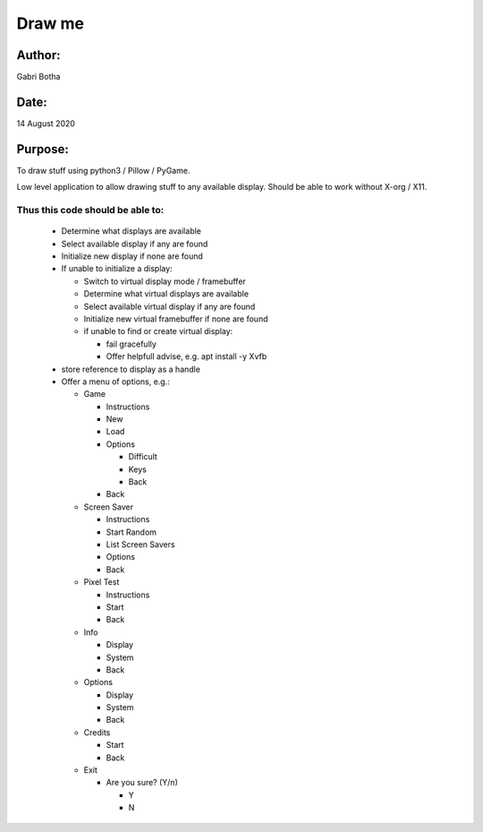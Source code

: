 Draw me
-------

Author: 
#######
Gabri Botha

Date:
#####
14 August 2020


Purpose:
########
To draw stuff using python3 / Pillow / PyGame.

Low level application to allow drawing stuff to any available display.
Should be able to work without X-org / X11.

Thus this code should be able to:
*********************************
  - Determine what displays are available

  - Select available display if any are found

  - Initialize new display if none are found

  - If unable to initialize a display:

    - Switch to virtual display mode / framebuffer

    - Determine what virtual displays are available

    - Select available virtual display if any are found

    - Initialize new virtual framebuffer if none are found

    - if unable to find or create virtual display:

      - fail gracefully

      - Offer helpfull advise, e.g. apt install -y Xvfb

  - store reference to display as a handle

  - Offer a menu of options, e.g.:

    - Game

      - Instructions

      - New

      - Load

      - Options

        - Difficult

        - Keys

        - Back

      - Back

    - Screen Saver

      - Instructions

      - Start Random

      - List Screen Savers

      - Options

      - Back

    - Pixel Test

      - Instructions

      - Start

      - Back

    - Info

      - Display

      - System

      - Back

    - Options

      - Display

      - System

      - Back

    - Credits

      - Start

      - Back

    - Exit

      - Are you sure? (Y/n)

        - Y

        - N


